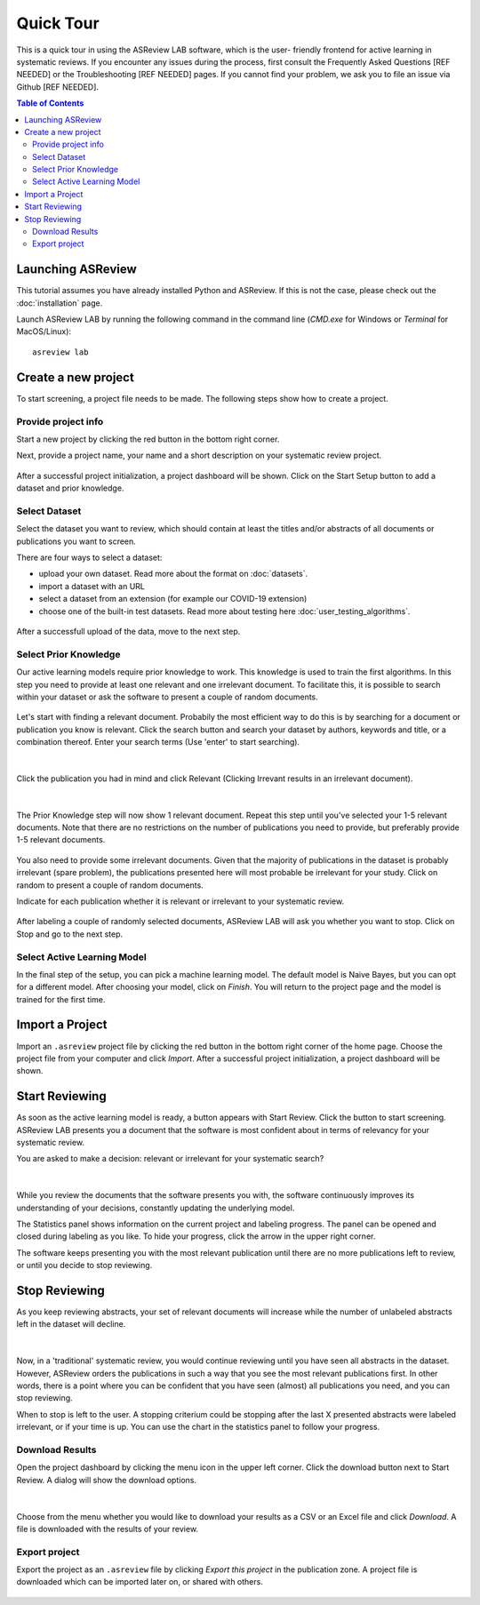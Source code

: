Quick Tour
==========

This is a quick tour in using the ASReview LAB software, which is the user-
friendly frontend for active learning in systematic reviews. If you encounter any issues during the process, 
first consult the Frequently Asked Questions [REF NEEDED] or the Troubleshooting [REF NEEDED] pages. If you cannot find your problem, we ask you to file an issue via Github [REF NEEDED].

.. contents:: Table of Contents

Launching ASReview
------------------

This tutorial assumes you have already installed Python and ASReview. If this
is not the case, please check out the :doc:`installation` page.

Launch ASReview LAB by running the following command in the command line
(`CMD.exe` for Windows or `Terminal` for MacOS/Linux):

::

    asreview lab


Create a new project
--------------------

To start screening, a project file needs to be made. The following steps show
how to create a project.

Provide project info
~~~~~~~~~~~~~~~~~~~~

Start a new project by clicking the red button in the bottom right corner.

Next, provide a project name, your name and a short description
on your systematic review project.


.. figure:: ../images/1_create_project.png
   :alt: Create a new project

After a successful project initialization, a project dashboard will be shown.
Click on the Start Setup button to add a dataset and prior knowledge.

.. figure:: ../images/project_page_setup.png
   :alt: Project dashboard in setup stage



Select Dataset
~~~~~~~~~~~~~~

Select the dataset you want to review, which should contain at least the
titles and/or abstracts of all documents or publications you want to screen.

There are four ways to select a dataset:

- upload your own dataset. Read more about the format on :doc:`datasets`.
- import a dataset with an URL
- select a dataset from an extension (for example our COVID-19 extension)
- choose one of the built-in test datasets. Read more about testing here
  :doc:`user_testing_algorithms`.

.. figure:: ../images/2_select_dataset.png
   :alt:

After a successfull upload of the data, move to the next step.


.. figure:: ../images/2_select_dataset_success.png
   :alt:


Select Prior Knowledge
~~~~~~~~~~~~~~~~~~~~~~

Our active learning models require prior knowledge to work. This knowledge is
used to train the first algorithms. In this step you need to provide at least
one relevant and one irrelevant document. To facilitate this, it is possible
to search within your dataset or ask the software to present a couple of
random documents.


.. figure:: ../images/3_start.png
   :alt:

Let's start with finding a relevant document. Probabily the most efficient way
to do this is by searching for a document or publication you know is relevant.
Click the search button and search your dataset by authors, keywords and
title, or a combination thereof. Enter your search terms (Use 'enter' to start
searching).


.. figure:: ../images/3_include_publications.png
   :alt:

|

Click the publication you had in
mind and click Relevant (Clicking Irrevant results in an irrelevant document).


.. figure:: ../images/3.3_include_search.png
   :alt:

|

The Prior Knowledge step will now show 1 relevant document. Repeat this step
until you've selected your 1-5 relevant documents. Note that there are no
restrictions on the number of publications you need to provide, but preferably
provide 1-5 relevant documents.


.. figure:: ../images/3_3relevant.png
   :alt:

You also need to provide some irrelevant documents. Given that the majority of
publications in the dataset is probably irrelevant (spare problem), the
publications presented here will most probable be irrelevant for your
study. Click on random to present a couple of random documents.

Indicate for each publication whether it is relevant
or irrelevant to your systematic review.


.. figure:: ../images/4_label_random_2.png
   :alt:

After labeling a couple of randomly selected documents, ASReview LAB will
ask you whether you want to stop. Click on Stop and go to the next step.


.. figure:: ../images/4_label_random_next.png
   :alt:



Select Active Learning Model
~~~~~~~~~~~~~~~~~~~~~~~~~~~~

In the final step of the setup, you can pick a machine learning model. The
default model is Naive Bayes, but you can opt for a different model. After
choosing your model, click on `Finish`. You will return to the project page
and the model is trained for the first time.


.. figure:: ../images/5_start_reviewing_2.png
   :alt:


Import a Project
----------------

Import an ``.asreview`` project file by clicking the red button in the bottom
right corner of the home page. Choose the project file from your computer and
click `Import`. After a successful project initialization, a project dashboard
will be shown.


.. figure:: ../images/5.0_import_project.png
   :alt:



Start Reviewing
---------------

As soon as the active learning model is ready, a button appears with Start
Review. Click the button to start screening. ASReview LAB presents you a
document that the software is most confident about in terms of relevancy for
your systematic review.

You are asked to make a decision: relevant or irrelevant for your systematic
search?


.. figure:: ../images/5.1_start_reviewing.png
   :alt:

|

While you review the documents that the software presents you with,
the software continuously improves its understanding of your decisions,
constantly updating the underlying model.


The Statistics panel shows information on the current project and labeling
progress. The panel can be opened and closed during labeling as you like. To
hide your progress, click the arrow in the upper right corner.

The software keeps presenting you with the most relevant publication until
there are no more publications left to review, or until you decide to stop
reviewing.


Stop Reviewing
--------------

As you keep reviewing abstracts, your set of relevant documents will increase
while the number of unlabeled abstracts left in the dataset will decline.


.. figure:: ../images/5.2_stop_reviewing.png
   :alt:

|

Now, in a 'traditional' systematic review, you would continue reviewing
until you have seen all abstracts in the dataset. However, ASReview
orders the publications in such a way that you see the most relevant
publications first. In other words, there is a point where you can be
confident that you have seen (almost) all publications you need, and you
can stop reviewing.

When to stop is left to the user. A stopping criterium could be stopping after
the last X presented abstracts were labeled irrelevant, or if your time is
up. You can use the chart in the statistics panel to follow your progress.


Download Results
~~~~~~~~~~~~~~~~

Open the project dashboard by clicking the menu icon in the upper left corner.
Click the download button next to Start Review. A dialog will show the
download options.


.. figure:: ../images/7_exporting.png
   :alt:

|

Choose from the menu whether you would like to download your results as a CSV or
an Excel file and click `Download`. A file is downloaded with the results of
your review.

Export project
~~~~~~~~~~~~~~

Export the project as an ``.asreview`` file by clicking `Export this project` in the publication zone. A project file is downloaded which can be imported later on, or shared  with others.


.. figure:: ../images/7.1_exporting.png
   :alt:

